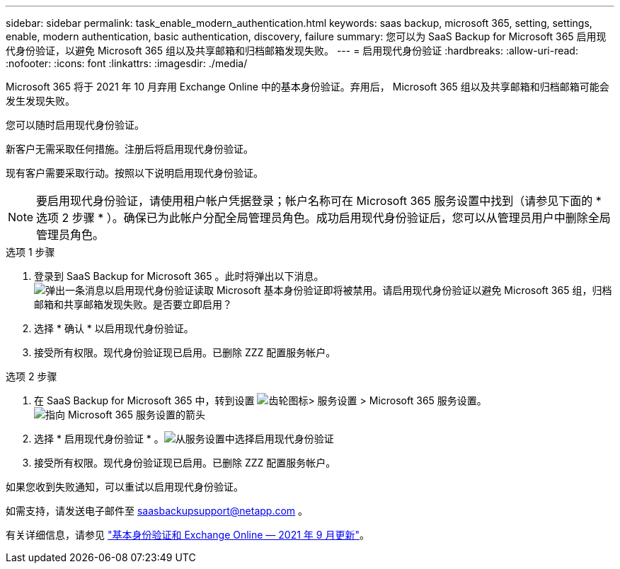 ---
sidebar: sidebar 
permalink: task_enable_modern_authentication.html 
keywords: saas backup, microsoft 365, setting, settings, enable, modern authentication, basic authentication, discovery, failure 
summary: 您可以为 SaaS Backup for Microsoft 365 启用现代身份验证，以避免 Microsoft 365 组以及共享邮箱和归档邮箱发现失败。 
---
= 启用现代身份验证
:hardbreaks:
:allow-uri-read: 
:nofooter: 
:icons: font
:linkattrs: 
:imagesdir: ./media/


[role="lead"]
Microsoft 365 将于 2021 年 10 月弃用 Exchange Online 中的基本身份验证。弃用后， Microsoft 365 组以及共享邮箱和归档邮箱可能会发生发现失败。

您可以随时启用现代身份验证。

新客户无需采取任何措施。注册后将启用现代身份验证。

现有客户需要采取行动。按照以下说明启用现代身份验证。


NOTE: 要启用现代身份验证，请使用租户帐户凭据登录；帐户名称可在 Microsoft 365 服务设置中找到（请参见下面的 * 选项 2 步骤 * ）。确保已为此帐户分配全局管理员角色。成功启用现代身份验证后，您可以从管理员用户中删除全局管理员角色。

.选项 1 步骤
. 登录到 SaaS Backup for Microsoft 365 。此时将弹出以下消息。image:enable_mod_auth_pop-up.png["弹出一条消息以启用现代身份验证读取 Microsoft 基本身份验证即将被禁用。请启用现代身份验证以避免 Microsoft 365 组，归档邮箱和共享邮箱发现失败。是否要立即启用？"]
. 选择 * 确认 * 以启用现代身份验证。
. 接受所有权限。现代身份验证现已启用。已删除 ZZZ 配置服务帐户。


.选项 2 步骤
. 在 SaaS Backup for Microsoft 365 中，转到设置 image:settings_icon.png["齿轮图标"]> 服务设置 > Microsoft 365 服务设置。image:microsoft365_service_settings.png["指向 Microsoft 365 服务设置的箭头"]
. 选择 * 启用现代身份验证 * 。image:enable_mod_auth_service_settings_button.png["从服务设置中选择启用现代身份验证"]
. 接受所有权限。现代身份验证现已启用。已删除 ZZZ 配置服务帐户。


如果您收到失败通知，可以重试以启用现代身份验证。

如需支持，请发送电子邮件至 saasbackupsupport@netapp.com 。

有关详细信息，请参见 link:https://techcommunity.microsoft.com/t5/exchange-team-blog/basic-authentication-and-exchange-online-september-2021-update/ba-p/2772210["基本身份验证和 Exchange Online — 2021 年 9 月更新"]。
